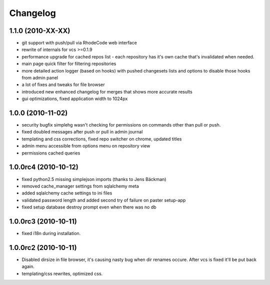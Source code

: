 .. _changelog:

Changelog
=========

1.1.0 (**2010-XX-XX**)
----------------------
- git support with push/pull via RhodeCode web interface
- rewrite of internals for vcs >=0.1.9
- performance upgrade for cached repos list - each repository has it's own 
  cache that's invalidated when needed.
- main page quick filter for filtering repositories
- more detailed action logger (based on hooks) with pushed changesets lists
  and options to disable those hooks from admin panel
- a lot of fixes and tweaks for file browser
- introduced new enhanced changelog for merges that shows more accurate results
- gui optimizations, fixed application width to 1024px

1.0.0 (**2010-11-02**)
----------------------

- security bugfix simplehg wasn't checking for permissions on commands
  other than pull or push.
- fixed doubled messages after push or pull in admin journal
- templating and css corrections, fixed repo switcher on chrome, updated titles
- admin menu accessible from options menu on repository view
- permissions cached queries

1.0.0rc4  (**2010-10-12**)
--------------------------

- fixed python2.5 missing simplejson imports (thanks to Jens Bäckman)
- removed cache_manager settings from sqlalchemy meta
- added sqlalchemy cache settings to ini files
- validated password length and added second try of failure on paster setup-app
- fixed setup database destroy prompt even when there was no db


1.0.0rc3 (**2010-10-11**)
-------------------------

- fixed i18n during installation.

1.0.0rc2 (**2010-10-11**)
-------------------------

- Disabled dirsize in file browser, it's causing nasty bug when dir renames 
  occure. After vcs is fixed it'll be put back again.
- templating/css rewrites, optimized css.
